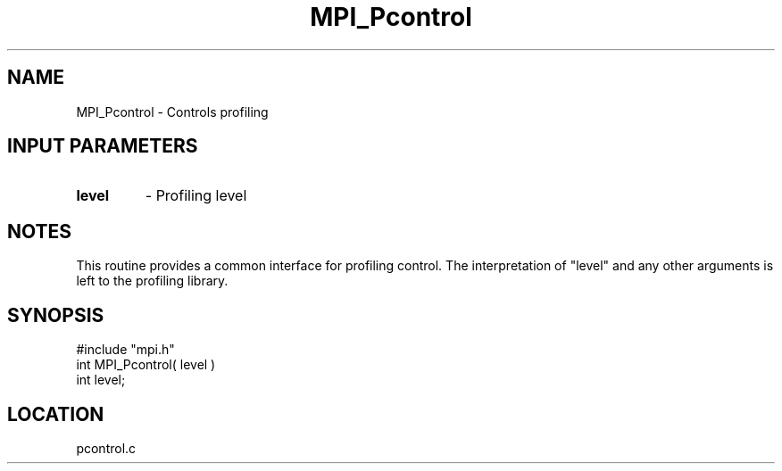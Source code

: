 .TH MPI_Pcontrol 3 "7/13/1994" " " "MPI"
.SH NAME
MPI_Pcontrol \- Controls profiling

.SH INPUT PARAMETERS
.PD 0
.TP
.B level 
- Profiling level 
.PD 1

.SH NOTES
This routine provides a common interface for profiling control.  The
interpretation of "level" and any other arguments is left to the
profiling library.
.SH SYNOPSIS
.nf
#include "mpi.h"
int MPI_Pcontrol( level )
int level;

.fi

.SH LOCATION
 pcontrol.c
